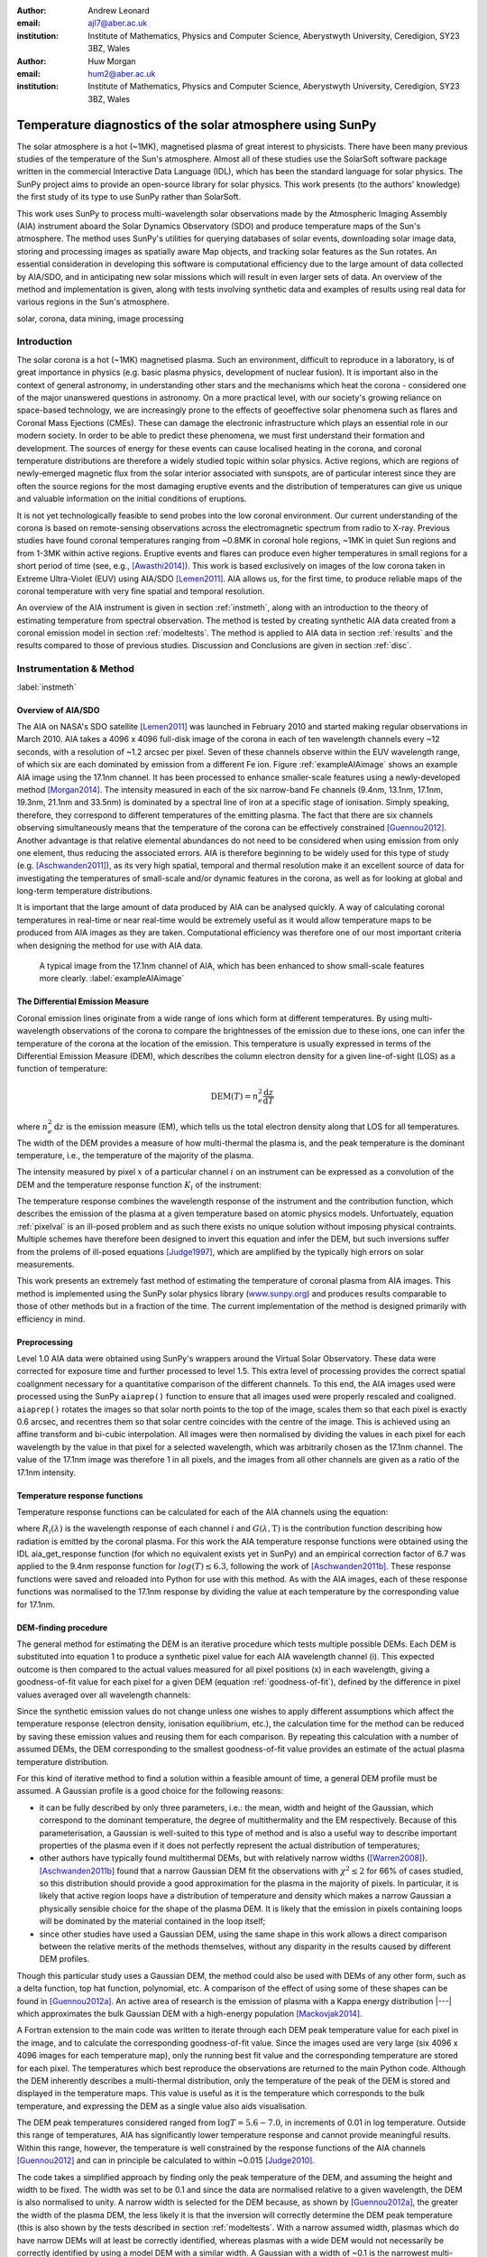 :author: Andrew Leonard
:email: ajl7@aber.ac.uk
:institution: Institute of Mathematics, Physics and Computer Science, Aberystwyth University, Ceredigion, SY23 3BZ, Wales

:author: Huw Morgan
:email: hum2@aber.ac.uk
:institution: Institute of Mathematics, Physics and Computer Science, Aberystwyth University, Ceredigion, SY23 3BZ, Wales


-----------------------------------------------------------
Temperature diagnostics of the solar atmosphere using SunPy
-----------------------------------------------------------

.. class:: abstract

    The solar atmosphere is a hot (~1MK), magnetised plasma of great 
    interest to physicists. There have been many previous studies of the 
    temperature of the Sun's atmosphere. Almost all of these studies use the 
    SolarSoft software package written in the commercial Interactive Data 
    Language (IDL), which has been the standard language for solar physics.
    The SunPy project aims to provide an open-source library for solar physics. 
    This work presents (to the authors' knowledge) the first study of its type 
    to use SunPy rather than SolarSoft.

    This work uses SunPy to process multi-wavelength solar observations made by 
    the Atmospheric Imaging Assembly (AIA) instrument aboard the Solar Dynamics 
    Observatory (SDO) and produce temperature maps of the Sun's atmosphere. The 
    method uses SunPy's utilities for querying databases of solar events, 
    downloading solar image data, storing and processing images as spatially 
    aware Map objects, and tracking solar features as the Sun rotates. An 
    essential consideration in developing this software is computational 
    efficiency due to the large amount of data collected by AIA/SDO, and in 
    anticipating new solar missions which will result in even larger sets of 
    data. An overview of the method and implementation is given, along with 
    tests involving synthetic data and examples of results using real data for 
    various regions in the Sun's atmosphere.

.. class:: keywords

    solar, corona, data mining, image processing


Introduction
------------

The solar corona is a hot (~1MK) magnetised plasma. Such an environment, 
difficult to reproduce in a laboratory, is of great importance in physics (e.g. 
basic plasma physics, development of nuclear fusion). It is important also in 
the context of general astronomy, in understanding other stars and the 
mechanisms which heat the corona - considered one of the major unanswered 
questions in astronomy. On a more practical level, with our society's 
growing reliance on space-based technology, we are increasingly prone to the
effects of geoeffective solar phenomena such as flares and Coronal Mass 
Ejections (CMEs). These can damage the electronic infrastructure which plays an
essential role in our modern society. In order to be able to predict these
phenomena, we must first understand their formation and development. The
sources of energy for these events can cause localised heating in the corona,
and coronal temperature distributions are therefore a widely studied topic
within solar physics. Active regions, which are regions of newly-emerged
magnetic flux from the solar interior associated with sunspots, are of
particular interest since they are often the source regions for the most
damaging eruptive events and the distribution of temperatures can give us
unique and valuable information on the initial conditions of eruptions.

It is not yet technologically feasible to send probes into the low coronal 
environment. Our current understanding of the corona is based on remote-sensing 
observations across the electromagnetic spectrum from radio to X-ray. Previous 
studies have found coronal temperatures ranging from ~0.8MK in coronal hole 
regions, ~1MK in quiet Sun regions and from 1-3MK within active regions. 
Eruptive events and flares can produce even higher temperatures in small 
regions for a short period of time (see, e.g., [Awasthi2014]_). This work is 
based exclusively on images of the low corona taken in Extreme Ultra-Violet 
(EUV) using AIA/SDO [Lemen2011]_. AIA allows us, for the first time, to produce 
reliable maps of the coronal temperature with very fine spatial and temporal 
resolution.

An overview of the AIA instrument is given in section :ref:`instmeth`, along 
with an introduction to the theory of estimating temperature from spectral 
observation. The method is tested by creating synthetic AIA data created from a 
coronal emission model in section :ref:`modeltests`. The method is applied to 
AIA data in section :ref:`results` and the results compared to those of 
previous studies. Discussion and Conclusions are given in section :ref:`disc`.


Instrumentation & Method
------------------------
:label:`instmeth`

Overview of AIA/SDO
~~~~~~~~~~~~~~~~~~~~~~~~~~~~~~~~~

The AIA on NASA's SDO satellite [Lemen2011]_ was launched in February 2010 and started 
making regular observations in March 2010. AIA takes a 4096 x 4096 full-disk image of 
the corona in each of ten wavelength channels every ~12 seconds, with a 
resolution of ~1.2 arcsec per pixel. Seven of these channels observe within the
EUV wavelength range, of which six are each dominated by emission from a 
different Fe ion. Figure :ref:`exampleAIAimage` shows an example AIA image 
using the 17.1nm channel. It has been processed to enhance smaller-scale 
features using a newly-developed method [Morgan2014]_. The intensity measured 
in each of the six narrow-band Fe channels (9.4nm, 13.1nm, 17.1nm, 19.3nm, 21.1nm
and 33.5nm) is dominated by a spectral line of iron at a specific stage of 
ionisation. Simply speaking, therefore, they correspond to different 
temperatures of the emitting plasma. The fact that there are six channels 
observing simultaneously means that the temperature of the corona can be 
effectively constrained [Guennou2012]_. Another advantage is that relative 
elemental abundances do not need to be considered when using emission from only 
one element, thus reducing the associated errors. AIA is therefore beginning to 
be widely used for this type of study (e.g. [Aschwanden2011]_), as its very high 
spatial, temporal and thermal resolution make it an excellent source of data 
for investigating the temperatures of small-scale and/or dynamic features in 
the corona, as well as for looking at global and long-term temperature 
distributions. 

It is important that the large amount of data produced by AIA 
can be analysed quickly. A way of calculating coronal temperatures in real-time 
or near real-time would be extremely useful as it would allow temperature maps 
to be produced from AIA images as they are taken. Computational efficiency was 
therefore one of our most important criteria when designing the method for use 
with AIA data.

.. figure:: exampleAIAimage.jpg

    A typical image from the 17.1nm channel of AIA, which has been enhanced to
    show small-scale features more clearly.
    :label:`exampleAIAimage`

The Differential Emission Measure
~~~~~~~~~~~~~~~~~~~~~~~~~~~~~~~~~

Coronal emission lines originate from a wide range of ions which form at 
different temperatures. By using multi-wavelength observations of the corona to
compare the brightnesses of the emission due to these ions, one can infer the 
temperature of the corona at the location of the emission. This temperature is 
usually expressed in terms of the Differential Emission Measure (DEM), which 
describes the column electron density for a given line-of-sight (LOS) as a 
function of temperature:

.. math::
    
    \textrm{DEM}(T)=n_{e}^{2}\frac{\textrm{d}z}{\textrm{d}T}

where :math:`n_{e}^{2}\,\textrm{d}z` is the emission measure (EM), which tells 
us the total electron density along that LOS for all temperatures. The width of
the DEM provides a measure of how multi-thermal the plasma is, and the peak 
temperature is the dominant temperature, i.e., the temperature of the majority
of the plasma.

The intensity measured by pixel :math:`x` of a particular channel :math:`i` on
an instrument can be expressed as a convolution of the DEM and the temperature
response function :math:`K_{i}` of the instrument:

.. math::
    :label: pixelval

    I_{i}(x)=\int_{0}^{\infty}K_{i}(T)\,\textrm{DEM}(T,x)\,\textrm{d}T

The temperature response combines the wavelength response of the instrument and
the contribution function, which describes the emission of the plasma at a 
given temperature based on atomic physics models. Unfortuately, equation 
:ref:`pixelval` is an ill-posed problem and as such there exists no unique 
solution without imposing physical contraints. Multiple schemes have therefore 
been designed to invert this equation and infer the DEM, but such inversions 
suffer from the prolems of ill-posed equations [Judge1997]_, which are
amplified by the typically high errors on solar measurements.

This work presents an extremely fast method of estimating the temperature of 
coronal plasma from AIA images. This method is implemented using the 
SunPy solar physics library (www.sunpy.org_) and produces results comparable to 
those of other methods but in a fraction of the time. The current 
implementation of the method is designed primarily with efficiency in mind. 

Preprocessing
~~~~~~~~~~~~~

Level 1.0 AIA data were obtained using SunPy's wrappers around the Virtual 
Solar Observatory. These data were corrected for exposure time and further 
processed to level 1.5. This extra level of processing provides the correct spatial coalignment necessary for a quantitative comparison of the different channels. To this end, the AIA images 
used were processed using the SunPy ``aiaprep()`` function to ensure that all 
images used were properly rescaled and coaligned. ``aiaprep()`` rotates the
images so that solar north points to the top of the image, scales them so that
each pixel is exactly 0.6 arcsec, and recentres them so that solar centre
coincides with the centre of the image. This is achieved using an affine
transform and bi-cubic interpolation. All images were then normalised by
dividing the values in each pixel for each wavelength by the value in that
pixel for a selected wavelength, which was arbitrarily chosen as the 17.1nm
channel. The value of the 17.1nm image was therefore 1 in all pixels, and the
images from all other channels are given as a ratio of the 17.1nm intensity. 

Temperature response functions
~~~~~~~~~~~~~~~~~~~~~~~~~~~~~~

Temperature response functions can be calculated for each of the AIA channels 
using the equation:

.. math::
    :label: temp_response

    K_{i}(\mathrm{T})=\int_{0}^{\infty}G(\lambda,\mathrm{T})\, R_{i}(\lambda)\,\mathrm{d}\lambda

where :math:`R_{i}(\lambda)` is the wavelength response of each channel 
:math:`i` and :math:`G(\lambda,\mathrm{T})` is the contribution function 
describing how radiation is emitted by the coronal plasma. For this work the 
AIA temperature response functions were obtained using the IDL aia_get_response
function (for which no equivalent exists yet in SunPy) and an empirical 
correction factor of 6.7 was applied to the 9.4nm response function for 
:math:`log(T)\le 6.3`, following the work of [Aschwanden2011b]_. These response 
functions were saved and reloaded into Python for use with this method. As with 
the AIA images, each of these response functions was normalised to the 17.1nm 
response by dividing the value at each temperature by the corresponding value 
for 17.1nm.

DEM-finding procedure
~~~~~~~~~~~~~~~~~~~~~

The general method for estimating the DEM is an iterative procedure which tests
multiple possible DEMs. Each DEM is substituted into equation 1 to produce a 
synthetic pixel value for each AIA wavelength channel (i). This expected 
outcome is then compared to the actual values measured for all pixel positions 
(x) in each wavelength, giving a goodness-of-fit value for each pixel for a 
given DEM (equation :ref:`goodness-of-fit`), defined by the difference in pixel
values averaged over all wavelength channels:

.. math::
    :label: goodness-of-fit

    \mathrm{fit}(x)=\frac{1}{n_{i}}\sum_{i}{|I_{measured}(x,i)-I_{synth}(x,i)|}

Since the synthetic emission values do not change unless one wishes to apply 
different assumptions which affect the temperature response (electron density, 
ionisation equilibrium, etc.), the calculation time for the method can be 
reduced by saving these emission values and reusing them for each comparison. 
By repeating this calculation with a number of assumed DEMs, the DEM 
corresponding to the smallest goodness-of-fit value provides an estimate of the
actual plasma temperature distribution.

For this kind of iterative method to find a solution within a feasible amount 
of time, a general DEM profile must be assumed. A Gaussian profile is a good choice for the following reasons:

- it can be fully described 
  by only three parameters, i.e.: the mean, width and height of the Gaussian, 
  which correspond to the dominant temperature, the degree of multithermality 
  and the EM respectively. Because of this parameterisation, a Gaussian is 
  well-suited to this type of method and is also a useful way to describe 
  important properties of the plasma even if it does not perfectly represent 
  the actual distribution of temperatures;
- other authors have typically found multithermal DEMs, but with relatively 
  narrow widths ([Warren2008]_). [Aschwanden2011b]_ found that a narrow 
  Gaussian DEM fit the observations with :math:`\chi^{2}\leq 2` for 66% of 
  cases studied, so this distribution should provide a good approximation for 
  the plasma in the majority of pixels. In particular, it is likely that active
  region loops have a distribution of temperature and density which makes 
  a narrow Gaussian a physically sensible choice for the shape of the plasma 
  DEM. It is likely that the emission in pixels containing loops will be 
  dominated by the material contained in the loop itself;
- since other studies have used a Gaussian DEM, using the same shape in this 
  work allows a direct comparison between the relative merits of the 
  methods themselves, without any disparity in the results caused by different DEM profiles.

Though this particular study uses a Gaussian DEM, the method could also be used
with DEMs of any other form, such as a delta function,
top hat function, polynomial, etc. A comparison of the effect of using some of 
these shapes can be found in [Guennou2012a]_. An active area of research is the 
emission of plasma with a Kappa energy distribution |---| which approximates
the bulk Gaussian DEM with a high-energy population [Mackovjak2014]_.

A Fortran extension to the main code was written to iterate through each 
DEM peak temperature value for each pixel in the image, and to calculate the
corresponding goodness-of-fit value. Since the images used are very large (six
4096 x 4096 images for each temperature map), only the running best fit value 
and the corresponding temperature are stored for each pixel. The temperatures 
which best reproduce the observations are returned to the main Python code.
Although the DEM inherently describes a multi-thermal distribution,
only the temperature of the peak of the DEM is stored and displayed in the 
temperature maps. This value is useful as it is the temperature which 
corresponds to the bulk temperature, and expressing the
DEM as a single value also aids visualisation.

The DEM peak temperatures considered ranged from :math:`\log T = 5.6 - 7.0`, in
increments of 0.01 in log temperature. Outside this range of temperatures, AIA
has significantly lower temperature response and cannot provide meaningful
results. Within this range, however, the temperature is well constrained by the
response functions of the AIA channels [Guennou2012]_ and can in principle be 
calculated to within ~0.015 [Judge2010]_.

The code takes a simplified approach by finding only the peak temperature of 
the DEM, and assuming the height and width to be fixed. The width was set to be 
0.1 and since the data are normalised relative to a given wavelength, the DEM 
is also normalised to unity. A narrow width is 
selected for the DEM because, as shown by [Guennou2012a]_, the greater the width 
of the plasma DEM, the less likely it is that the inversion will correctly 
determine the DEM peak temperature (this is also shown by the tests described 
in section :ref:`modeltests`. With a narrow assumed width, plasmas which do have narrow DEMs will at least be correctly identified, whereas 
plasmas with a wide DEM would not necessarily be correctly identified by using 
a model DEM with a similar width. A Gaussian with a width of ~0.1 
is the narrowest multi-thermal distribution which can be distinguished from an 
isothermal plasma [Judge2010]_, so a narrower distribution would not 
necessarily provide meaningful results.

This method is very similar in principle to the Gaussian fitting methods used 
by [Warren2008]_ and [Aschwanden2011]_. However, great computational efficiency
is achieved by only varying one parameter (the bulk temperature). Since the
height and width of the DEM are not investigated, this method may be less
accurate than a full parameter search would be and does not provide a full DEM
which could be used to estimate the emission measure. The width and height of
the Gaussian would need to be taken into account for a more formal
determination of the thermal structure, but this approach aims only to estimate
the dominant temperature along the LOS. The introduction of a full parameter
search will be investigated in a future work by comparing the temperature maps
produced using this implementation with those of a multi-parameter version. The
simpler implementation means that full AIA resolution temperature maps (4096 x
4096 pixels) can be calculated within ~2 minutes. This is extremely fast when
compared to, for example, the multi-Gaussian fitting method used by
[DelZanna2013]_ (which took ~40 minutes to compute temperatures for 9600 pixels),
and even beats the fast DEM inversion of [Plowman2012]_ (estimated ~1 hour for
a full AIA-resolution temperature map) by a significant margin.

Software features
~~~~~~~~~~~~~~~~~

This method stores the temperature maps as instances of  SunPy's Map object. As 
such, temperature maps can easily be manipulated using any of the Map methods. 
For example, a temperature map of the full solar disk can be cropped using 
Map.submap() in order to focus on a smaller region of the image. The Map.plot()
method also makes displaying the temperature maps very easy.

Another advantage to using SunPy for this work is that SunPy's abilities to 
query online databases makes it very easy to get AIA data and to search for 
events and regions worth investigating. 

The method is also able to 'track' regions over time. Since the object returned 
by a database query for solar regions or events usually contains coordinate 
information, those coordinates can be given to the temperature map method as a 
central point around which to display the temperatures. Since the motion of 
solar features is usually only dependent on the rotation of the Sun, these 
features can be given a single pair of coordinates which will describe the 
location of the region at any time using the Carrington Heliographic coordinate 
system (which rotates with at the same rate as the Sun). Therefore, any feature 
can easily be 'tracked' across the Sun by this method by repeatly mapping 
around these coordinates.


Validation using synthetic data
-------------------------------
:label:`modeltests`

Given the non-uniform nature of the instrument temperature response functions 
and the "smoothing" effect of the integral equations, the accuracy of any DEM 
solution will not necessarily be the same for all plasma DEMs. For instance, if 
the plasma has a wide temperature distribution, the inverted DEM is less likely 
to correctly identify the peak temperature than if the plasma is isothermal, 
due to a reduced dependence of the DEM function on temperature [Guennou2012a]_. 
It is therefore important to quantify the accuracy of DEM solutions with 
respect to different plasma conditions as well as looking at the performance of 
the method overall.

To achieve this, the method was tested by using a variety of model Gaussian 
DEMs to create synthetic AIA emission, which was used as the input to the 
method. The peak temperature of the model DEMs varied between 4.6 and 7.4 in 
increments of 0.005, the width varied from 0.01 to 0.6 in increments of 0.005, 
and the height was set at values of 15, 25 and 35. Values outside the range 
scanned by the method were used in order to investigate how such values would 
manifest in the temperature maps should they be present in the corona. 
Similarly, the peak temperatures of the model DEMs have reduced spacing 
relative to the resolution of the method in order to determine the effect 
this has on the output. Only Gaussian model DEMs were used because different 
multi-thermal distributions are difficult to distinguish using only AIA data 
[Guennou2012a]_ and other such shapes would therefore likely be reproduced with 
similar accuracy to Gaussian DEMs. Gaussians were therefore used for 
consistancy with the method itself. In any case, a full comparison of different 
forms of DEM is beyond the scope of this study.

Attempting to reconstruct known DEM functions also makes it possible to 
directly compare the input and output DEM functions, which is of course not 
possible when using real observations. This allows a better assessment of the 
accuracy of the inversions.

Figure :ref:`model-wid001` demonstrates the accuracy of the temperature map 
method when used to find model DEMs from synthesised emission. For a range of 
model DEM peak temperatures and Gaussian widths and a fixed emission measure, 
the plot shows (from left to right), the peak DEM temperature inferred by the 
method, the percentage diference between the solution and the true DEM peak 
temperature, and the goodness-of-fit values associated with the solutions. The 
temperatures obtained using this method vary only with the peak temperature and 
width of the model DEM; varying the emission measure of the model appears to 
cause no change in the solution.

For model DEM widths of < 0.1, model DEM peak temperatures within the range 
considered by the temperature map method are generally found with reasonable 
accuracy, and with similar accuracy for all temperatures in this range apart 
from a sharp drop in solution temperature at a model DEM temperature of 
log(T) = 6.4 - 6.45. Hotter model DEMs are also fairly well matched as they 
produce solution temperatures of log(T) :math:`\approx` 7.0, though the 
solution temperature drops off slightly as the model DEM peak temperature 
increases, reducing the accuracy. Cooler model DEMs are less well reproduced 
by the method, with the solution increasing as the model peak temperature 
decreases down to log(T) :math:`\approx` 5.1, and falling again thereafter. 
The goodness-of-fit values are lowest for model DEM peaks between log(T) = 5.6 
and :math:`\approx` 6.1, and generally increase for temperatures above this 
range, whereas they are relatively low at cooler temperatures.

The results are significantly better for model DEMs with a width of 0.1, which 
is equal to the width assumed by the method. Model temperatures within the 
range of the method are reproduced almost exactly and with goodness-of-fit 
values :math:`\ll` 1 in most cases. Again, the solution temperature drops with 
increasing model temperature above log(T) = 7.0. Below log(T) = 5.6, however,
the method returns a temperature of log(T) :math:`\approx` 6.1 for all model 
temperatures. Goodness-of-fit values at temperatures above and below the 
method's range are relatively low (~0.01 - 1.0), with those at higher
temperatures being larger.

In the case of much wider model DEMs (> 0.45) the solution temperature has no 
dependence at all on the model peak temperature, and returns log(T) 
:math:`\approx` 6.1 for all model DEMs. However, the goodness-of-fit values are 
still quite low (:math:`<` 0.01) for all model DEMs despite the significant 
failure of the method for these conditions.

.. figure:: tempsolutions.png
    :align: center

    Assessment of method accuracy for model DEMs with various peak temperatures
    and widths, and with a constant emission measure (height). Results for all 
    values of emission measure tested were found to be identical. Left: peak 
    DEM temperature found by method. Middle: absolute difference between 
    solution and model DEM peak temperature as a percentage of the latter. 
    Right: goodness-of-fit values corresponding to solution temperatures, shown 
    on a logarithmic scale. :label:`model-wid001`


Results
-------
:label:`results`

The results have been sectioned to three general regions of the quiet corona - 
quiet sun, coronal holes and active regions.

Quiet sun
~~~~~~~~~
Three large regions of quiet sun were selected during Carrington rotations (CR) 
2106-2107. The criteria for selection was simply a nondescript region of the 
disk near disk centre not containing active regions, coronal holes or dynamic 
events (e.g. coronal jets). Figures :ref:`qs20110128`, :ref:`qs20110208` and 
:ref:`qs20110221` show three regions on 2011-01-28 00:00, 2011-02-08 00:00 
and 2011-02-21 00:00 respectively (these figures have all been plotted to the 
same colour scale for ease of comparison). The quiet sun regions on 2011-01-28 
and 2011-02-08 were found to have very similar temperature distributions, with 
minima of log(T) = 5.97 and 5.99, means of log(T) = 6.08 and 6.09, and maxima 
of log(T) = 6.31 and 6.31 respectively. The temperature map for 2011-02-21 
found mostly similar temperatures to the previous two regions, apart from a few 
isolated pixels with spurious values. The mean for this region was log(T) = 
6.08. The minimum value, excluding spurious pixels, is log(T) = 5.96 and the 
maximum is log(T) = 6.29.

In all three temperature maps the hottest temperatures are found in relatively 
small, localised regions (which appear in red in figures :ref:`qs20110128` and 
:ref:`qs20110208`), with the temperatures changing quite sharply between these 
regions and the cooler background plasma. These hotter regions appear to 
consist of small loop-like structures, though none of these correspond to any 
active region. The hot structures in the region shown in figure 
:ref:`qs20110221` take up a slightly larger portion of the region and are more 
strongly concentrated in one location. Temperatures of around log(T) 
:math:`\approx` 6.15 also appear to form even smaller loops in some cases, 
which are more evenly distributed than the hotter regions. Temperatures below 
this are more uniform and have no clearly visible structure.

.. figure:: qs_2011-01-28T0000.png
    :align: center

    :label:`qs20110128`
    Temperature map for quiet sun region on 2011-01-28 00:00.
    The X-position and 
    Y-position of the axis refer to arc seconds from solar disk centre in the 
    observer's frame of reference, with the Y-position aligned to solar north. 

.. figure:: qs_2011-02-08T0000.png
    :align: center

    :label:`qs20110208`
    Temperature map for quiet sun region on 2011-02-08 00:00.

.. figure:: qs_2011-02-21T0000.png
    :align: center

    :label:`qs20110221`
    Temperature map for quiet sun region on 2011-02-21 00:00. Spurious 
    low-temperature pixels have been removed.

    

Coronal holes
~~~~~~~~~~~~~

Figures :ref:`ch20110201a`, :ref:`ch20110201b` and :ref:`ch20110214` show 
temperature maps for coronal holes. Note that these figures are shown with 
different colour scales to each other and to figures :ref:`qs20110128`, 
:ref:`qs20110208` and :ref:`qs20110221`. The coronal holes shown in figures 
:ref:`ch20110201a` and :ref:`ch20110201b` (henceforth coronal holes 1 and 2), 
were observed at 2011-02-01 00:00 in the northern and southern hemispheres 
respectively, and the one in figure :ref:`ch20110214` (coronal hole 3) was 
observed at 201-02-14 00:00. The minimum, mean and maximum temperatures found 
for the regions mapped were: log(T) = 5.6, 6.03 and 6.52 for coronal hole 1; 
log(T) = 5.6, 6.02 and 6.32 for coronal hole 2; and log(T) = 5.6, 6.02 and 6.37 
for coronal hole 3. The somewhat higher maximum temperature for coronal hole 1 
appears to be due to hotter material above the solar limb over the quiet sun 
regions. Such unavoidable contamination of the coronal hole data by other 
non-coronal hole structures along the line of sight can, in principle, be 
reduced using tomographical reconstruction techniques such as the one described 
by [Kramar2014]_.

In all three figures, the coronal hole region is clearly visible as a region of
significantly cooler plasma than the surrounding quiet sun regions, with the former 
mostly exhibiting temperatures in the range log(T) :math:`\approx` 5.9 - 6.05,
and the latter being mostly above log(T) :math:`\approx` 6.1. In all three 
coronal holes, though to a much greater extent in coronal holes 2 and 3, a 
'speckling' effect is observed, which is caused by numerous very small low 
temperature regions. Each of these consists only of a few pixels and were found
to have temperatures of log(T) :math:`\approx` 5.6-5.7. This speckling is 
similar to the individual low-temperature pixels found for the quiet sun region
for 2011-02-21 (figure :ref:`qs20110221`), but is much more prominent. 

All three coronal holes also contain small hotter regions (log(T) :math:`\ge` 
6.1), which appear to be similar to quiet sun regions and in some cases seem to 
consist of closed loop-like structures within the larger open magnetic field of 
the coronal hole. In addition to these regions, coronal hole 1 contains a large 
quiet sun region.

The temperature above coronal holes 2 and 3 was found to increase slightly with
distance from the solar surface, as can be seen in figures :ref:`ch20110201b` 
and :ref:`ch20110214`. In both cases, the temperature is log(T) :math:`\approx` 
6.0 at the limb and rises to log(T) :math:`\approx` 6.05 at the edge of the 
mapped region.

.. figure:: ch_2011-02-01T0000a_cropped.png
    :align: center

    Temperature map of the northern coronal hole at 2011-02-01 00:00 (coronal 
    hole 1). The coronal hole itself is clearly visible as the blue-white 
    region, with the surrounding quiet sun plasma appearing in red. A few 
    isolated low-temperature pixels can be seen inside the boundaries of the 
    coronal hole, as well as a large quiet sun region and several smaller ones.
    :label:`ch20110201a`

.. figure:: ch_2011-02-01T0000b_cropped.png
    :align: center

    Temperature map of the southern coronal hole at 2011-02-01 00:00 (coronal 
    hole 2). As with figure :ref:`ch20110201a`, the coronal hole stands out 
    against the hotter quiet sun. This region shows much more 'speckling' 
    within the coronal hole from low-temperature pixels, but contains several 
    small quiet sun like regions similar to those seen in coronal hole 1.
    :label:`ch20110201b`

.. figure:: ch_2011-02-14T0000_cropped.png
    :align: center

    Temperature map of a coronal hole at 2011-02-14 00:00 (coronal hole 3). 
    Again, this coronal hole contains significant speckling and several small 
    quiet sun like regions. :label:`ch20110214`

Active regions
~~~~~~~~~~~~~~

Active regions show the greatest variation in temperature, as can be seen in 
figures :ref:`ar20110122`, :ref:`ar20110201` and :ref:`ar20110219`. These 
figures show temperature maps of active regions AR11147 and AR11149 (henceforth 
region 1), active region AR11150 (region 2) and active regions AR11161 and 
AR11162 (region 3), respectively. Regions 1 and 3 are much more complex than 
region 2, as each consists of a larger main active reigon and a smaller region 
which has emerged nearby. The minimum, mean and maximum temperatures found were: 
log(T) = 6.03, 6.2 and 6.54 for region 1; log(T) = 6.05, 6.22 and 6.41 for 
region 2; and log(T) = 6.01, 6.22 and 6.57 for region 3.

In each of these regions, the coolest temperatures are found in the largest 
loops (or possibly open field lines) with footpoints at the edges of the active
region, which were found to have temperatures between log(T) = 6.05 and 
log(T) = 6.1. Smaller loops with footpoints closer to the centre of the active
region show higher temperatures (log(T) :math:`\approx` 6.1 - 6.3). Hotter 
temperatures again (log(T) :math:`\ge` 6.3) were also found in all three active
regions, though in different locations. In region 1 these temperatures can be 
seen in parts of the very small loops in AR11149, as well as in what may be 
small loops or background in AR11147. In region 2 they are found in loops which
appear to be outside the main active region. In region 3 they are found in a 
few relatively large loops - in contrast to the much smaller loops found to 
have those temperatures in the other regions - and there are also several small 
hot regions around AR11162 near the top of figure :ref:`ar20110219`.

All three regions also show the presence of cooler quiet sun-like plasma 
surrounding the active regions (log(T) :math:`\approx` 6.1 - 6.2), and figure 
:ref:`ar20110201` shows a filament found to have a fairly uniform temperature of
log(T) :math:`\approx` 6.3.

.. figure:: ar_2011-01-22T0000.png
    :align: center

    Temperature map of active region AR11147 and AR11149 at 2011-01-22 00:00. 
    AR11147 is the region seen in most of the figure, and AR11149 is the much 
    smaller region in the bottom right quarter of the image. Large, cool loops 
    appear in dark blue, with loop temperatures generally increasing as the 
    loop size decreases. Quiet sun-like plasma is also visible around the 
    active region in shades of light blue. :label:`ar20110122`

.. figure:: ar_2011-02-01T0000.png
    :align: center

    Temperature map of active region AR11147 at 2011-02-01 00:00. As in figure
    :ref:`ar20110122`, the largest loops exhibit the lowest temperatures and 
    cool quiet sun plasma surrounds the region. Also seen is a filament with a 
    roughly uniform temperature of log(T) ~6.3. :label:`ar20110201`

.. figure:: ar_2011-02-19T0000.png
    :align: center

    Temperature map of active region AR11161 and AR 11162 at 2011-02-19 00:00. 
    AR11161 is the region seen in most of the figure, and AR11162 is the much 
    smaller region in the top right quarter of the image. Again, low 
    temperatures are found in large loops and quiet sun like plasma is seen 
    around AR11161. However, uinlike regions 1 and 2, the hottest temperatures 
    here are found in some relatively large loops and in small patches around 
    AR11162 where one would expect to find much cooler plasma.
    :label:`ar20110219`

Discussion
----------
:label:`disc`

The proposed method produces results many times faster than typical DEM methods,
with a full-resolution temperature map being produced in ~2 minutes. The great
efficiency of the method makes it well suited for realtime monitoring of the 
Sun. The challenge lies in finding connections between changes of temperature
with time, or between changes in the spatial distribution of temperature, with
events of interest (e.g. large flares). The realtime prediction of large events
would be a very desirable goal. This is work we are currently undertaking.
Results over the whole solar disk with reasonably high time resolution also
allows us to make statistical studies of the way temperature changes within
certain regions over long time periods. This is another approach we are
currently using to study active regions in particular.

For some quiet sun regions and coronal holes, the method found 
low-temperature values for isolated pixels or for small groups of pixels. 
It is possible that these isolated pixels are due to one or more channels being
dominated by noise which is amplified by the normalisation of the images. 
However, these pixels are also seen far more in coronal holes 2 and 3 (figures 
:ref:`ch20110201b` and :ref:`ch20110214`), which were observed at the pole, 
than in coronal hole 1 (figure :ref:`ch20110201a`), which ranged from near the 
pole to near the equator. It is therefore also possible these cold pixels are 
at least partly due to some LOS effect.

The temperature values found for active regions are largely as was expected, 
though they are slightly cooler in places than some other studies have found. 
It is important to bear in mind when considering active regions that the 
assumptions on which the temperature map method depends may not be met, such as 
the assumption of local thermal equilibrium. Additionally, no background 
subtraction has been applied to the AIA images used, which may account for some 
of the discrepancy between these results and those of other authors.

Figure :ref:`ar20110201` includes a filament, which was found to have a fairly 
uniform temperature of log(T) :math:`\approx` 6.3. This contradicts the 
established wisdom that filaments consist of cooler plasma than much of the 
rest of the corona, and probably indicates a failing of this temperature method.
Since filaments are relatively dense structures and this method does not take 
into account density, it is likely that the plasma conditions found in 
filaments are poorly handled by the method. This suggests it may be unwise to 
rely too heavily on this method for temperatures of filaments or similarly 
dense coronal structures.

As discussed in section :ref:`modeltests`, narrow DEMs with are 
reconstructed much more accurately than wide ones, with solutions tending
towards ~1MK with increasing DEM width. Such results in these temperature maps 
should therefore be treated with a certain amount of caution. Overall, however, 
the temperature map method performs very well and produces temperatures which are 
consistent with the results of previous studies. A slower but more complete 
version which fits a full DEM to the observations will be the focus of a later 
work and will provide more information on the corona's thermal structure. 

An important point is that producing temperature maps across such large regions 
was impossible until AIA/SDO began observations. The results presented in this 
paper are therefore unique and new. Code written amost exclusively in the 
Python language has been used to produce the results, and Python has been 
instrumental in ensuring the efficiency of the processing. Whilst many other 
groups are using AIA/SDO to estimate or constrain temperatures, our approach is 
to develop the most efficient and quick code that will allow us to make large 
statistical studies, studies of temporal changes, and search for predictable 
connections between temperature changes and large events. 


Acknowledgements
----------------
This work is funded by an STFC student grant.

This research has made use of SunPy, an open-source and free 
community-developed solar data analysis package written in Python 
[Mumford2013]_.


References
----------

.. [Lemen2011] J. R. Lemen, A. M. Title, D. J. Akin, P. F. Boerner, C. Chou, 
   J. F. Drake, D. W. Duncan, C. G. Edwards, F. M. Friedlaender, G. F. Heyman, 
   N. E. Hurlburt, N. L. Katz, G. D. Kushner, M. Levay, R. W. Lindgren, 
   D. P. Mathur, E. L. McFeaters, S. Mitchell, R. a. Rehse, C. J. Schrijver, 
   L. a. Springer, R. a. Stern, T. D. Tarbell, J.-P. Wuelser, C. J. Wolfson, 
   C. Yanari, J. a. Bookbinder, P. N. Cheimets, D. Caldwell, E. E. Deluca, 
   R. Gates, L. Golub, S. Park, W. a. Podgorski, R. I. Bush, P. H. Scherrer, 
   M. a. Gummin, P. Smith, G. Auker, P. Jerram, P. Pool, R. Soufli, D. L. Windt,
   S. Beardsley, M. Clapp, J. Lang, and N. Waltham, "The Atmospheric Imaging 
   Assembly (AIA) on the Solar Dynamics Observatory (SDO)", Solar
   Physics, vol. 275, pp. 17-40, June 2011.

.. [Aschwanden2011b] M. J. Aschwanden and P. Boerner, "Solar Corona Loop 
   Studies With the Atmospheric Imaging Assembly. I. Cross-Sectional 
   Temperature Structure", The Astrophysical Journal, vol. 732, p. 81, May 2011.

.. [Guennou2012] C. Guennou, F. Auchère, E. Soubrié, K. Bocchialini, S. Parenti, 
   and N. Barbey, "On the Accuracy of the Differential Emission Measure 
   Diagnostics of Solar Plasmas. Application To Sdo /Aia. I. Isothermal Plasmas", 
   The Astrophysical Journal Supplement Series, vol. 203, p. 25, Dec. 2012.

.. [Judge2010] P. G. Judge, "Coronal Emission Lines As Thermometers", The 
   Astrophysical Journal, vol. 708, pp. 1238-1240, Jan. 2010.

.. [Warren2008] H. P. Warren, I. Ugarte-Urra, G. a. Doschek, D. H. Brooks, and 
   D. R. Williams, "Observations of Active Region Loops with the EUV Imaging 
   Spectrometer on Hinode", The Astrophysical Journal, vol. 686, pp. L131-L134, 
   Oct. 2008.

.. [Aschwanden2011] M. J. Aschwanden, P. Boerner, C. J. Schrijver, and 
   A. Malanushenko, "Automated Temperature and Emission Measure Analysis of 
   Coronal Loops and Active Regions Observed with the Atmospheric Imaging 
   Assembly on the Solar Dynamics Observatory (SDO/AIA)", Solar Physics, Nov. 
   2011.

.. [DelZanna2013] G. Del Zanna, "The multi-thermal emission in solar active 
   regions", Astronomy & Astrophysics, vol. 558, p. A73, Oct. 2013.

.. [Plowman2012] J. Plowman, C. Kankelborg, and P. Martens, "Fast Differential 
   Emission Measure Inversion of Solar Coronal Data", arXiv preprint 
   arXiv: . . . , 2012.

.. [Guennou2012a] C. Guennou, F. Auchère, E. Soubrié, K. Bocchialini, 
   S. Parenti, and N. Barbey, "On the Accuracy of the Differential Emission 
   Measure Diagnostics of Solar Plasmas. Application To Sdo /Aia. II. 
   Multithermal Plasmas", The Astrophysical Journal Supplement Series, vol. 203, 
   p. 26, Dec. 2012.

.. [Mumford2013] S. Mumford, D. Pérez-suárez, S. Christe, F. Mayer, and 
   R. J. Hewett, "SunPy : Python for Solar Physicists", no. Scipy, pp. 74.77, 
   2013.

.. [Morgan2014] H. Morgan and M. Druckmüller, "Multi-Scale Gaussian 
   Normalization for Solar Image Processing", Solar Physics, vol. 289, pp. 
   2945-2955, Apr. 2014.

.. [Mackovjak2014] S. Mackovjak, E. Dzifcáková, and J. Dudík, "Differential 
   emission measure analysis of active region cores and quiet Sun for the 
   non-Maxwellian :math:`\kappa`-distributions", Astronomy & Astrophysics, vol. 
   564, p. A130, Apr. 2014.

.. [Awasthi2014] A. K. Awasthi, R. Jain, P. D. Gadhiya, M. J. Aschwanden, 
   W. Uddin, A. K. Srivastava, R. Chandra, N. Gopalswamy, N. V. Nitta, 
   S. Yashiro, P. K. Manoharan, D. P. Choudhary, N. C. Joshi, V. C. Dwivedi, 
   and K. Mahalakshmi, "Multiwavelength diagnostics of the precursor and main 
   phases of an M1.8 flare on 2011 April 22", Monthly Notices of the Royal 
   Astronomical Society, vol. 437, pp. 2249-2262, Nov. 2014.

.. [Kramar2014] M. Kramar, V. Airapetian, Z. Mikic, and J. Davila, "3D Coronal 
   Density Reconstruction and Retrieving the Magnetic Field Structure during 
   Solar Minimum", Solar Physics, pp. 1-22, 2014.

.. [Judge1997] P. G. Judge, V. Hubeny, and J. C. Brown, "Fundamental 
   Limitations of Emission-Line Spectra as Diagnostics of Plasma Temperature 
   and Density Structure", The Astrophysical Journal, vol. 475, pp. 275-290, 
   Jan. 1997.

.. _www.sunpy.org: http://www.sunpy.org/
